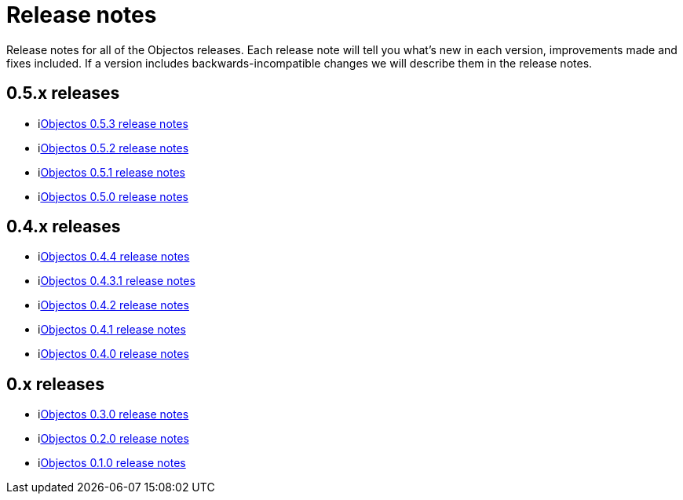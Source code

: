 = Release notes

Release notes for all of the Objectos releases.
Each release note will tell you what's new in each version,
improvements made and fixes included. If a version
includes backwards-incompatible changes we will describe them
in the release notes.

== 0.5.x releases

* ilink:relnotes/0.5.3[Objectos 0.5.3 release notes]
* ilink:relnotes/0.5.2[Objectos 0.5.2 release notes]
* ilink:relnotes/0.5.1[Objectos 0.5.1 release notes]
* ilink:relnotes/0.5.0[Objectos 0.5.0 release notes]

== 0.4.x releases

* ilink:relnotes/0.4.4[Objectos 0.4.4 release notes]
* ilink:relnotes/0.4.3.1[Objectos 0.4.3.1 release notes]
* ilink:relnotes/0.4.2[Objectos 0.4.2 release notes]
* ilink:relnotes/0.4.1[Objectos 0.4.1 release notes]
* ilink:relnotes/0.4.0[Objectos 0.4.0 release notes]

== 0.x releases

* ilink:relnotes/0.3.0[Objectos 0.3.0 release notes]
* ilink:relnotes/0.2.0[Objectos 0.2.0 release notes]
* ilink:relnotes/0.1.0[Objectos 0.1.0 release notes]
